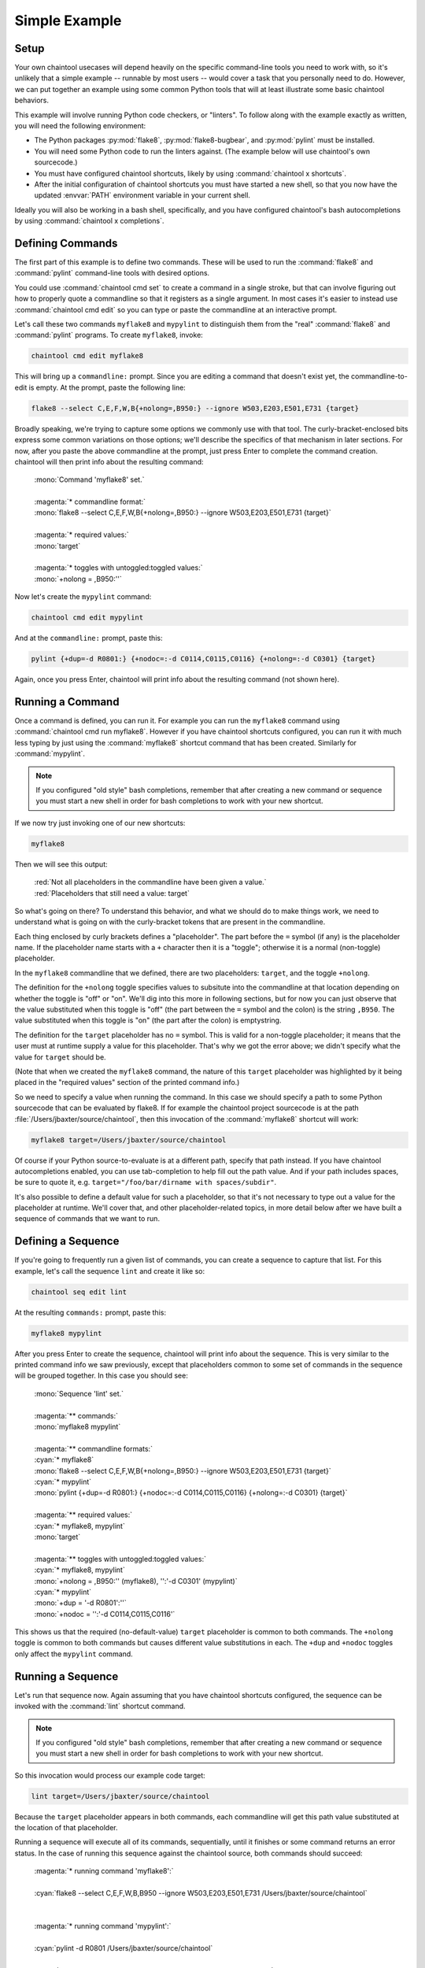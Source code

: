 Simple Example
===============================================================

Setup
---------------------------------------------------------------

Your own chaintool usecases will depend heavily on the specific command-line tools you need to work with, so it's unlikely that a simple example -- runnable by most users -- would cover a task that you personally need to do. However, we can put together an example using some common Python tools that will at least illustrate some basic chaintool behaviors.

This example will involve running Python code checkers, or "linters". To follow along with the example exactly as written, you will need the following environment:

- The Python packages :py:mod:`flake8`, :py:mod:`flake8-bugbear`, and :py:mod:`pylint` must be installed.
- You will need some Python code to run the linters against. (The example below will use chaintool's own sourcecode.)
- You must have configured chaintool shortcuts, likely by using :command:`chaintool x shortcuts`.
- After the initial configuration of chaintool shortcuts you must have started a new shell, so that you now have the updated :envvar:`PATH` environment variable in your current shell.

Ideally you will also be working in a bash shell, specifically, and you have configured chaintool's bash autocompletions by using :command:`chaintool x completions`.


Defining Commands
---------------------------------------------------------------

The first part of this example is to define two commands. These will be used to run the :command:`flake8` and :command:`pylint` command-line tools with desired options.

You could use :command:`chaintool cmd set` to create a command in a single stroke, but that can involve figuring out how to properly quote a commandline so that it registers as a single argument. In most cases it's easier to instead use :command:`chaintool cmd edit` so you can type or paste the commandline at an interactive prompt.

Let's call these two commands ``myflake8`` and ``mypylint`` to distinguish them from the "real" :command:`flake8` and :command:`pylint` programs. To create ``myflake8``, invoke:

.. code-block:: none

    chaintool cmd edit myflake8

This will bring up a ``commandline:`` prompt. Since you are editing a command that doesn't exist yet, the commandline-to-edit is empty. At the prompt, paste the following line:

.. code-block:: none

    flake8 --select C,E,F,W,B{+nolong=,B950:} --ignore W503,E203,E501,E731 {target}

Broadly speaking, we're trying to capture some options we commonly use with that tool. The curly-bracket-enclosed bits express some common variations on those options; we'll describe the specifics of that mechanism in later sections. For now, after you paste the above commandline at the prompt, just press Enter to complete the command creation. chaintool will then print info about the resulting command:

    | :mono:`Command 'myflake8' set.`
    |
    | :magenta:`* commandline format:`
    | :mono:`flake8 --select C,E,F,W,B{+nolong=,B950:} --ignore W503,E203,E501,E731 {target}`
    |
    | :magenta:`* required values:`
    | :mono:`target`
    |
    | :magenta:`* toggles with untoggled:toggled values:`
    | :mono:`+nolong = ,B950:''`

Now let's create the ``mypylint`` command:

.. code-block:: none

    chaintool cmd edit mypylint

And at the ``commandline:`` prompt, paste this:

.. code-block:: none

    pylint {+dup=-d R0801:} {+nodoc=:-d C0114,C0115,C0116} {+nolong=:-d C0301} {target}

Again, once you press Enter, chaintool will print info about the resulting command (not shown here).


Running a Command
---------------------------------------------------------------

Once a command is defined, you can run it. For example you can run the ``myflake8`` command using :command:`chaintool cmd run myflake8`. However if you have chaintool shortcuts configured, you can run it with much less typing by just using the :command:`myflake8` shortcut command that has been created. Similarly for :command:`mypylint`.

.. note::

    If you configured "old style" bash completions, remember that after creating a new command or sequence you must start a new shell in order for bash completions to work with your new shortcut.

If we now try just invoking one of our new shortcuts:

.. code-block:: none

    myflake8

Then we will see this output:

    | :red:`Not all placeholders in the commandline have been given a value.`
    | :red:`Placeholders that still need a value: target`

So what's going on there? To understand this behavior, and what we should do to make things work, we need to understand what is going on with the curly-bracket tokens that are present in the commandline.

Each thing enclosed by curly brackets defines a "placeholder". The part before the ``=`` symbol (if any) is the placeholder name. If the placeholder name starts with a ``+`` character then it is a "toggle"; otherwise it is a normal (non-toggle) placeholder.

In the ``myflake8`` commandline that we defined, there are two placeholders: ``target``, and the toggle ``+nolong``.

The definition for the ``+nolong`` toggle specifies values to subsitute into the commandline at that location depending on whether the toggle is "off" or "on". We'll dig into this more in following sections, but for now you can just observe that the value substituted when this toggle is "off" (the part between the ``=`` symbol and the colon) is the string ``,B950``. The value substituted when this toggle is "on" (the part after the colon) is emptystring.

The definition for the ``target`` placeholder has no ``=`` symbol. This is valid for a non-toggle placeholder; it means that the user must at runtime supply a value for this placeholder. That's why we got the error above; we didn't specify what the value for ``target`` should be.

(Note that when we created the ``myflake8`` command, the nature of this ``target`` placeholder was highlighted by it being placed in the "required values" section of the printed command info.)

So we need to specify a value when running the command. In this case we should specify a path to some Python sourcecode that can be evaluated by flake8. If for example the chaintool project sourcecode is at the path :file:`/Users/jbaxter/source/chaintool`, then this invocation of the :command:`myflake8` shortcut will work:

.. code-block:: none

    myflake8 target=/Users/jbaxter/source/chaintool

Of course if your Python source-to-evaluate is at a different path, specify that path instead. If you have chaintool autocompletions enabled, you can use tab-completion to help fill out the path value. And if your path includes spaces, be sure to quote it, e.g. ``target="/foo/bar/dirname with spaces/subdir"``.

It's also possible to define a default value for such a placeholder, so that it's not necessary to type out a value for the placeholder at runtime. We'll cover that, and other placeholder-related topics, in more detail below after we have built a sequence of commands that we want to run.


Defining a Sequence
---------------------------------------------------------------

If you're going to frequently run a given list of commands, you can create a sequence to capture that list. For this example, let's call the sequence ``lint`` and create it like so:

.. code-block:: none

    chaintool seq edit lint

At the resulting ``commands:`` prompt, paste this:

.. code-block:: none

    myflake8 mypylint

After you press Enter to create the sequence, chaintool will print info about the sequence. This is very similar to the printed command info we saw previously, except that placeholders common to some set of commands in the sequence will be grouped together. In this case you should see:

    | :mono:`Sequence 'lint' set.`
    |
    | :magenta:`** commands:`
    | :mono:`myflake8 mypylint`
    |
    | :magenta:`** commandline formats:`
    | :cyan:`* myflake8`
    | :mono:`flake8 --select C,E,F,W,B{+nolong=,B950:} --ignore W503,E203,E501,E731 {target}`
    | :cyan:`* mypylint`
    | :mono:`pylint {+dup=-d R0801:} {+nodoc=:-d C0114,C0115,C0116} {+nolong=:-d C0301} {target}`
    |
    | :magenta:`** required values:`
    | :cyan:`* myflake8, mypylint`
    | :mono:`target`
    |
    | :magenta:`** toggles with untoggled:toggled values:`
    | :cyan:`* myflake8, mypylint`
    | :mono:`+nolong = ,B950:'' (myflake8), '':'-d C0301' (mypylint)`
    | :cyan:`* mypylint`
    | :mono:`+dup = '-d R0801':''`
    | :mono:`+nodoc = '':'-d C0114,C0115,C0116'`

This shows us that the required (no-default-value) ``target`` placeholder is common to both commands. The ``+nolong`` toggle is common to both commands but causes different value substitutions in each. The ``+dup`` and ``+nodoc`` toggles only affect the ``mypylint`` command.


Running a Sequence
---------------------------------------------------------------

Let's run that sequence now. Again assuming that you have chaintool shortcuts configured, the sequence can be invoked with the :command:`lint` shortcut command.

.. note::

    If you configured "old style" bash completions, remember that after creating a new command or sequence you must start a new shell in order for bash completions to work with your new shortcut.

So this invocation would process our example code target:

.. code-block:: none

    lint target=/Users/jbaxter/source/chaintool

Because the ``target`` placeholder appears in both commands, each commandline will get this path value substituted at the location of that placeholder.

Running a sequence will execute all of its commands, sequentially, until it finishes or some command returns an error status. In the case of running this sequence against the chaintool source, both commands should succeed:

    | :magenta:`* running command 'myflake8':`
    |
    | :cyan:`flake8 --select C,E,F,W,B,B950 --ignore W503,E203,E501,E731 /Users/jbaxter/source/chaintool`
    |
    |
    | :magenta:`* running command 'mypylint':`
    |
    | :cyan:`pylint -d R0801   /Users/jbaxter/source/chaintool`
    |
    | :mono:`-------------------------------------------------------------------`
    | :mono:`Your code has been rated at 10.00/10 (previous run: 10.00/10, +0.00)`

The cyan line is the commandline being executed, after all value substitutions and toggles have been evaluated. Output from the executed commandline is printed in the normal color; in this case only pylint prints any output.


More Fun With Placeholders
---------------------------------------------------------------

If you're going to be frequently linting the same target, it doesn't make sense to keep typing that path for every run.

There are several ways you could change the commands to set a default value for that placeholder. For example you could use :command:`chaintool cmd set` or :command:`chaintool cmd edit` to modify each of the commandlines, changing each occurence of ``{target}`` to ``{target=/Users/jbaxter/source/chaintool}``.

However, :command:`chaintool cmd set` and :command:`chaintool cmd edit` are more applicable for making structural/syntax changes to a commandline. If you just want to change or remove the default value for a non-toggle placeholder, or change the off/on values for a toggle, then it's easier to use :command:`chaintool cmd vals`. You can also use :command:`chaintool seq vals` to set values for all commands in a sequence, or even :command:`chaintool vals` to set values across all currently defined commands.

In this case, let's use :command:`chaintool seq vals` to set the same default value for ``target`` in all commands in our ``lint`` sequence:

.. code-block:: none

    chaintool seq vals lint target=/Users/jbaxter/source/chaintool

Now we can run the :command:`lint` shortcut without any runtime arguments at all. If we do want to temporarily point it at some other path, we're still allowed to specify a value for ``target`` at runtime, which will override the default. And of course if we want to permanently change the default we could run :command:`chaintool seq vals` again.

How about those toggle placeholders? Those toggles can be "activated" at runtime by putting the toggle name on the commandline. For example, this invocation would activate the ``+dup`` toggle:

.. code-block:: none

    lint +dup

In this sequence, the ``+dup`` toggle only happens to affect the ``mypylint`` command. By activating this toggle, the spot in that commandline that would normally contain ``-d R0801`` is instead populated with emptystring. The effect of this change is to remove the suppression of the "duplicate code" check in pylint; in other words, by specifying ``+dup`` you are asking pylint to do the duplicate-code checks that we normally are not asking it to do. When the command runs, you will see that the executed :command:`pylint` commandline now looks like this:

    | :cyan:`pylint    /Users/jbaxter/source/chaintool`

(With the current chaintool codebase, this will in fact cause pylint to complain about some stuff!)

You can specify as many runtime placeholder arguments (normal or toggle) as you wish. For example we could trigger two toggles:

.. code-block:: none

    lint +dup +nolong

Along with activating the "duplicate code" check, this invocation would **suppress** the "long lines" check. Because ``+nolong`` is present in both of our commandlines, specifying it here will affect both commands; in each case it will apply the necessary syntax to suppress the long-lines check for that command.

If you have bash completions configured, you can get suggestions for available placeholder completions by pressing tab while you are typing your invocation. (If there are multiple possible completions, depending on how your shell is configured you may need to double-tap the tab key.) For example if I were just to type ``lint`` followed by a space and then use tab to get completions, I would see this:

    | :mono:`+dup`
    | :mono:`+nodoc`
    | :mono:`+nolong`
    | :mono:`target=/Users/jbaxter/source/chaintool`

which tells me that I have three toggles available, plus another normal placeholder that currently has the given default.

So if I do want to suppress the "long lines" checks in the linters, I don't need to remember that this means deleting the B950 selection for flake8 and adding a C0301 suppression for pylint. I can just specify ``+nolong``. If I don't exactly remember what I named that toggle, I can use bash completions to get a hint.

(And FYI for completeness' sake: the ``+nodoc`` toggle suppresses all docstrings checks, if you're evil that way.)

These toggles don't give us access to all the :command:`flake8` and :command:`pylint` arguments of course; presumably these specific toggles were defined because they represent certain options that were frequently being fiddled with.
